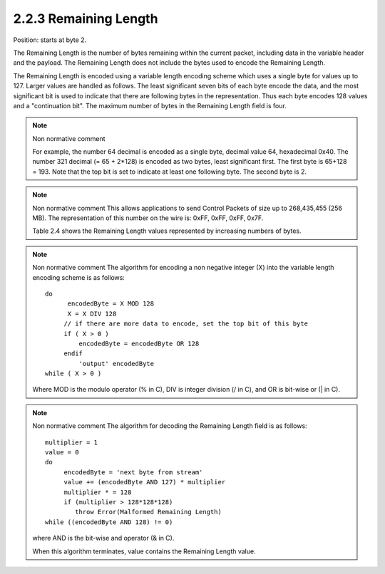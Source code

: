 2.2.3 Remaining Length
^^^^^^^^^^^^^^^^^^^^^^^^^^^^^^^^

Position: starts at byte 2.
 
The Remaining Length is the number of bytes remaining within the current packet, including data in the variable header and the payload. The Remaining Length does not include the bytes used to encode the Remaining Length.
 
The Remaining Length is encoded using a variable length encoding scheme which uses a single byte for values up to 127. Larger values are handled as follows. The least significant seven bits of each byte encode the data, and the most significant bit is used to indicate that there are following bytes in the representation. Thus each byte encodes 128 values and a "continuation bit". The maximum number of bytes in the Remaining Length field is four.
 
.. note::  Non normative comment

    For example, the number 64 decimal is encoded as a single byte, decimal value 64, hexadecimal 0x40. The number 321 decimal (= 65 + 2*128) is encoded as two bytes, least significant first. The first byte is 65+128 = 193. Note that the top bit is set to indicate at least one following byte. The second byte is 2.
 
.. note:: Non normative comment
    This allows applications to send Control Packets of size up to 268,435,455 (256 MB). The representation of this number on the wire is: 0xFF, 0xFF, 0xFF, 0x7F.

    Table 2.4 shows the Remaining Length values represented by increasing numbers of bytes.


.. image:: mqtt/tab.2.4.png


.. note:: Non normative comment
    The algorithm for encoding a non negative integer (X) into the variable length encoding scheme is as follows:

    ::

            do
                  encodedByte = X MOD 128
                  X = X DIV 128
                 // if there are more data to encode, set the top bit of this byte
                 if ( X > 0 )
                     encodedByte = encodedByte OR 128
                 endif
                     'output' encodedByte
            while ( X > 0 )
     
    Where MOD is the modulo operator (% in C), DIV is integer division (/ in C), and OR is bit-wise or (| in C).

.. note:: Non normative comment
    The algorithm for decoding the Remaining Length field is as follows:
     
    ::

           multiplier = 1
           value = 0
           do
                encodedByte = 'next byte from stream'
                value += (encodedByte AND 127) * multiplier
                multiplier * = 128
                if (multiplier > 128*128*128)
                   throw Error(Malformed Remaining Length)
           while ((encodedByte AND 128) != 0)
    

    where AND is the bit-wise and operator (& in C).
     
    When this algorithm terminates, value contains the Remaining Length value.

     
